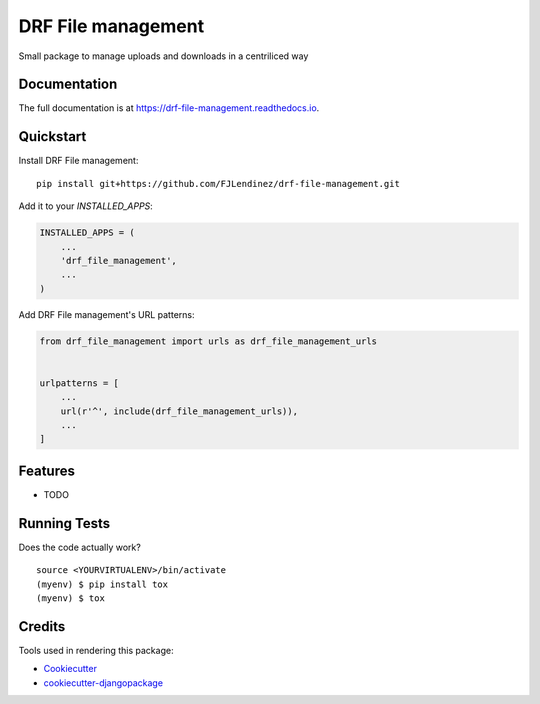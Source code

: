 =============================
DRF File management
=============================
.. image:: https://readthedocs.org/projects/drf-file-management/badge/?version=latest
    :target: https://drf-file-management.readthedocs.io/en/latest/?badge=latest
    :alt: Documentation Status

.. image:: https://travis-ci.org/fjlendinez/drf-file-management.svg?branch=master
    :target: https://travis-ci.org/fjlendinez/drf-file-management

.. image:: https://codecov.io/gh/fjlendinez/drf-file-management/branch/master/graph/badge.svg
    :target: https://codecov.io/gh/fjlendinez/drf-file-management

Small package to manage uploads and downloads in a centriliced way

Documentation
-------------

The full documentation is at https://drf-file-management.readthedocs.io.

Quickstart
----------

Install DRF File management::

    pip install git+https://github.com/FJLendinez/drf-file-management.git

Add it to your `INSTALLED_APPS`:

.. code-block:: python

    INSTALLED_APPS = (
        ...
        'drf_file_management',
        ...
    )

Add DRF File management's URL patterns:

.. code-block:: python

    from drf_file_management import urls as drf_file_management_urls


    urlpatterns = [
        ...
        url(r'^', include(drf_file_management_urls)),
        ...
    ]

Features
--------

* TODO

Running Tests
-------------

Does the code actually work?

::

    source <YOURVIRTUALENV>/bin/activate
    (myenv) $ pip install tox
    (myenv) $ tox

Credits
-------

Tools used in rendering this package:

*  Cookiecutter_
*  `cookiecutter-djangopackage`_

.. _Cookiecutter: https://github.com/audreyr/cookiecutter
.. _`cookiecutter-djangopackage`: https://github.com/pydanny/cookiecutter-djangopackage
